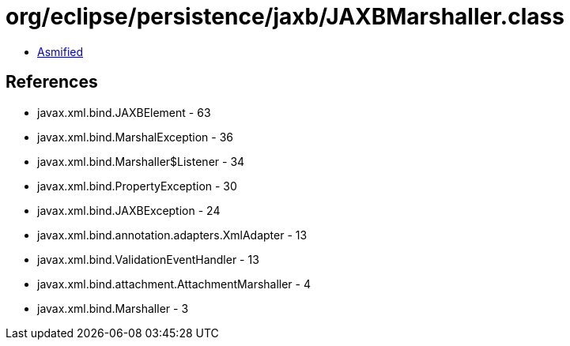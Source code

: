 = org/eclipse/persistence/jaxb/JAXBMarshaller.class

 - link:JAXBMarshaller-asmified.java[Asmified]

== References

 - javax.xml.bind.JAXBElement - 63
 - javax.xml.bind.MarshalException - 36
 - javax.xml.bind.Marshaller$Listener - 34
 - javax.xml.bind.PropertyException - 30
 - javax.xml.bind.JAXBException - 24
 - javax.xml.bind.annotation.adapters.XmlAdapter - 13
 - javax.xml.bind.ValidationEventHandler - 13
 - javax.xml.bind.attachment.AttachmentMarshaller - 4
 - javax.xml.bind.Marshaller - 3
